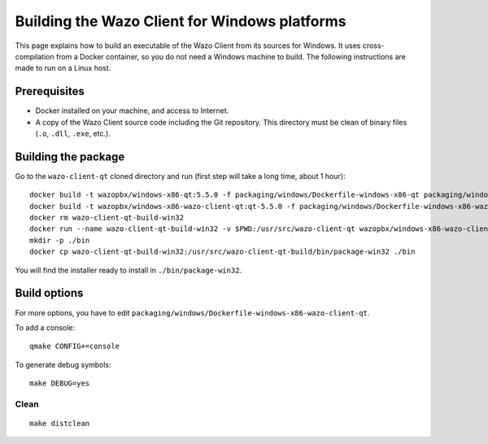 .. index:: single:Wazo Client

**********************************************
Building the Wazo Client for Windows platforms
**********************************************

This page explains how to build an executable of the Wazo Client from its sources for Windows. It uses cross-compilation from a Docker container, so you do not need a Windows machine to build. The following instructions are made to run on a Linux host.


Prerequisites
=============

* Docker installed on your machine, and access to Internet.
* A copy of the Wazo Client source code including the Git repository. This directory must be clean of binary files (``.o``, ``.dll``, ``.exe``, etc.).


Building the package
====================

Go to the ``wazo-client-qt`` cloned directory and run (first step will take a long time, about 1 hour)::

   docker build -t wazopbx/windows-x86-qt:5.5.0 -f packaging/windows/Dockerfile-windows-x86-qt packaging/windows
   docker build -t wazopbx/windows-x86-wazo-client-qt:qt-5.5.0 -f packaging/windows/Dockerfile-windows-x86-wazo-client-qt packaging/windows
   docker rm wazo-client-qt-build-win32
   docker run --name wazo-client-qt-build-win32 -v $PWD:/usr/src/wazo-client-qt wazopbx/windows-x86-wazo-client-qt:qt-5.5.0
   mkdir -p ./bin
   docker cp wazo-client-qt-build-win32:/usr/src/wazo-client-qt-build/bin/package-win32 ./bin

You will find the installer ready to install in ``./bin/package-win32``.


Build options
=============

For more options, you have to edit ``packaging/windows/Dockerfile-windows-x86-wazo-client-qt``.

To add a console::

   qmake CONFIG+=console

To generate debug symbols::

   make DEBUG=yes


Clean
-----

::

   make distclean
